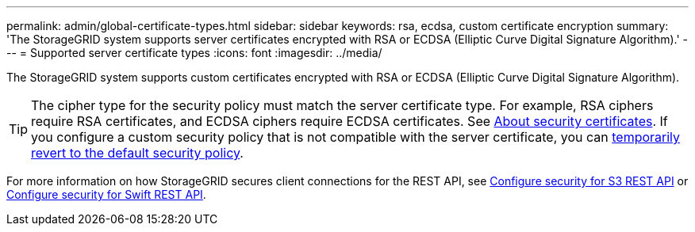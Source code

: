 ---
permalink: admin/global-certificate-types.html
sidebar: sidebar
keywords: rsa, ecdsa, custom certificate encryption
summary: 'The StorageGRID system supports server certificates encrypted with RSA or ECDSA (Elliptic Curve Digital Signature Algorithm).'
---
= Supported server certificate types
:icons: font
:imagesdir: ../media/

[.lead]
The StorageGRID system supports custom certificates encrypted with RSA or ECDSA (Elliptic Curve Digital Signature Algorithm).

TIP: The cipher type for the security policy must match the server certificate type. For example, RSA ciphers require RSA certificates, and ECDSA ciphers require ECDSA certificates. See link:using-storagegrid-security-certificates.html[About security certificates]. If you configure a custom security policy that is not compatible with the server certificate, you can link:manage-tls-ssh-policy.html#temporarily-revert-to-default-security-policy[temporarily revert to the default security policy].

For more information on how StorageGRID secures client connections for the REST API, see link:../s3/configuring-security-for-rest-api.html[Configure security for S3 REST API] or link:../swift/configuring-security-for-rest-api.html[Configure security for Swift REST API].
